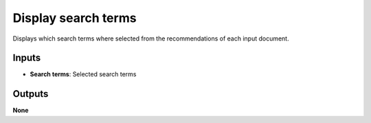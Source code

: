 Display search terms
====================

Displays which search terms where selected from the recommendations of each input document.

Inputs
------

* **Search terms**: Selected search terms

Outputs
-------

**None**